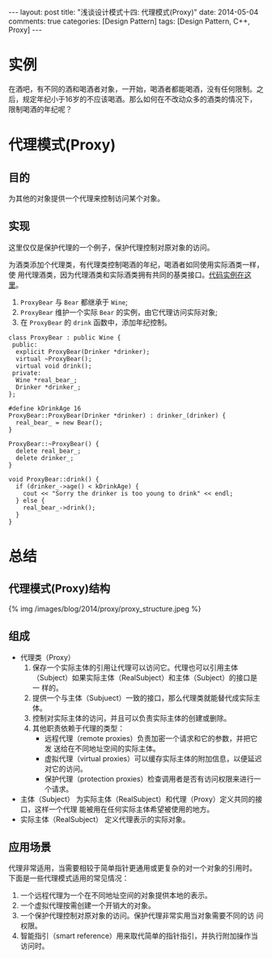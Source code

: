 
#+begin_html
---
layout: post
title: "浅谈设计模式十四: 代理模式(Proxy)"
date: 2014-05-04
comments: true
categories: [Design Pattern]
tags: [Design Pattern, C++, Proxy]
---
#+end_html
#+OPTIONS: toc:nil

* 实例
在酒吧，有不同的酒和喝酒者对象，一开始，喝酒者都能喝酒，没有任何限制。之
后，规定年纪小于16岁的不应该喝酒。那么如何在不改动众多的酒类的情况下，
限制喝酒的年纪呢？

#+begin_html
<!-- more -->
#+end_html

* 代理模式(Proxy)
** 目的
为其他的对象提供一个代理来控制访问某个对象。
** 实现
这里仅仅是保护代理的一个例子，保护代理控制对原对象的访问。

为酒类添加个代理类，有代理类控制喝酒的年纪，喝酒者如同使用实际酒类一样，使
用代理酒类，因为代理酒类和实际酒类拥有共同的基类接口。[[https://github.com/shishougang/DesignPattern-CPP/tree/master/src/proxy][代码实例在这里]]。

1. =ProxyBear= 与 =Bear= 都继承于 =Wine=;
2. =ProxyBear= 维护一个实际 =Bear= 的实例，由它代理访问实际对象;
3. 在 =ProxyBear= 的 =drink= 函数中，添加年纪控制。

#+begin_src c++
class ProxyBear : public Wine {
 public:
  explicit ProxyBear(Drinker *drinker);
  virtual ~ProxyBear();
  virtual void drink();
 private:
  Wine *real_bear_;
  Drinker *drinker_;
};

#define kDrinkAge 16
ProxyBear::ProxyBear(Drinker *drinker) : drinker_(drinker) {
  real_bear_ = new Bear();
}

ProxyBear::~ProxyBear() {
  delete real_bear_;
  delete drinker_;
}

void ProxyBear::drink() {
  if (drinker_->age() < kDrinkAge) {
    cout << "Sorry the drinker is too young to drink" << endl;
  } else {
    real_bear_->drink();
  }
}
#+end_src

* 总结
** 代理模式(Proxy)结构
#+begin_html
{% img /images/blog/2014/proxy/proxy_structure.jpeg %}
#+end_html
** 组成
+ 代理类（Proxy）
  1. 保存一个实际主体的引用让代理可以访问它。代理也可以引用主体
     （Subject）如果实际主体（RealSubject）和主体（Subject）的接口是一
     样的。
  2. 提供一个与主体（Subjuect）一致的接口，那么代理类就能替代成实际主
     体。
  3. 控制对实际主体的访问，并且可以负责实际主体的创建或删除。
  4. 其他职责依赖于代理的类型：
     + 远程代理（remote proxies）负责加密一个请求和它的参数，并把它发
       送给在不同地址空间的实际主体。
     + 虚拟代理（virtual proxies）可以缓存实际主体的附加信息，以便延迟
       对它的访问。
     + 保护代理（protection proxies）检查调用者是否有访问权限来进行一
       个请求。
+ 主体（Subject）
  为实际主体（RealSubject）和代理（Proxy）定义共同的接口，这样一个代理
  能被用在任何实际主体希望被使用的地方。
+ 实际主体（RealSubject）
  定义代理表示的实际对象。

** 应用场景
代理非常适用，当需要相较于简单指针更通用或更复杂的对一个对象的引用时。
下面是一些代理模式适用的常见情况：
1. 一个远程代理为一个在不同地址空间的对象提供本地的表示。
2. 一个虚拟代理按需创建一个开销大的对象。
3. 一个保护代理控制对原对象的访问。保护代理非常实用当对象需要不同的访
   问权限。
4. 智能指引（smart reference）用来取代简单的指针指引，并执行附加操作当
   访问时。
